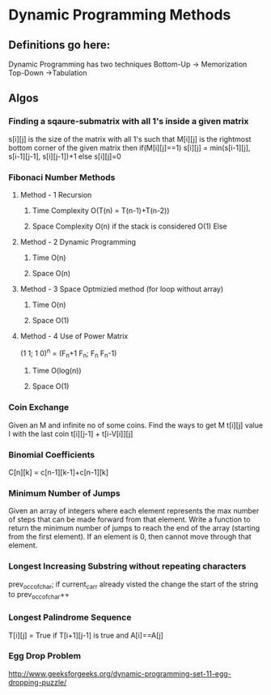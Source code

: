 * Dynamic Programming Methods
** Definitions go here:
Dynamic  Programming has two techniques
Bottom-Up -> Memorization 
Top-Down ->Tabulation
** Algos 
*** Finding a sqaure-submatrix with all 1's inside a given matrix
s[i][j] is the size of the matrix with all 1's such that M[i][j] is the rightmost bottom corner of the given matrix 
then 
if(M[i][j]==1)
s[i][j] = min(s[i-1][j], s[i-1][j-1], s[i][j-1])+1
else
s[i][j]=0

*** Fibonaci Number Methods
**** Method - 1 Recursion
***** Time Complexity O(T(n) = T(n-1)+T(n-2))
***** Space Complexity O(n) if the stack is considered O(1) Else
**** Method - 2 Dynamic Programming
***** Time O(n)
***** Space O(n)
**** Method - 3 Space Optmizied method (for loop without array)
***** Time O(n)
***** Space O(1)
**** Method - 4 Use of Power Matrix
(1 1; 1 0)^n = (F_n+1 F_n; F_n F_n-1)
***** Time O(log(n))
***** Space O(1)
*** Coin Exchange
    Given an M and infinite no of some coins. Find the ways to get M
    t[i][j] value I with the last coin 
    t[i][j-1] + t[i-V[i]][j]
*** Binomial Coefficients
    C[n][k] = c[n-1][k-1]+c[n-1][k]
*** Minimum Number of Jumps 
Given an array of integers 
where each element represents 
the max number of steps that can
 be made forward from that element. 
Write a function to return the minimum 
number of jumps to reach the end of the array 
(starting from the first element). 
If an element is 0, then cannot move through that element.
*** Longest Increasing Substring without repeating characters
prev_occ_of_char; if current_carr already visted the change the start of the string to prev_occ_of_char++
*** Longest Palindrome Sequence
T[i][j] = True if T[i+1][j-1] is true and A[i]==A[j]
*** Egg Drop Problem
http://www.geeksforgeeks.org/dynamic-programming-set-11-egg-dropping-puzzle/

